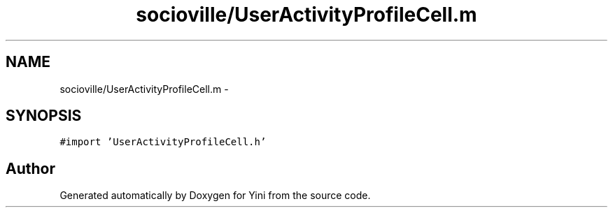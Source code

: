 .TH "socioville/UserActivityProfileCell.m" 3 "Thu Aug 9 2012" "Version 1.0" "Yini" \" -*- nroff -*-
.ad l
.nh
.SH NAME
socioville/UserActivityProfileCell.m \- 
.SH SYNOPSIS
.br
.PP
\fC#import 'UserActivityProfileCell\&.h'\fP
.br

.SH "Author"
.PP 
Generated automatically by Doxygen for Yini from the source code\&.
